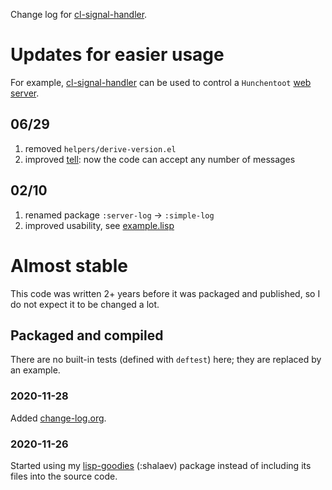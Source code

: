 Change log for [[https://github.com/chalaev/cl-signal-handler][cl-signal-handler]].

* Updates for easier usage
For example, [[https://github.com/chalaev/cl-signal-handler][cl-signal-handler]] can be used to control a =Hunchentoot= [[https://github.com/chalaev/chalaev.com][web server]].

** 06/29
1. removed =helpers/derive-version.el=
2. improved [[file:generated/tell][tell]]: now the code can accept any number of messages

** 02/10
1. renamed package =:server-log= → =:simple-log=
2. improved usability, see [[file:generated/example.lisp][example.lisp]]


* Almost stable
This code was written 2+ years before it was packaged and published, so I do not expect it to be changed a lot.

** Packaged and compiled
There are no built-in tests (defined with =deftest=) here; they are replaced by an example.

*** 2020-11-28
Added [[file:change-log.org][change-log.org]].

*** 2020-11-26
Started using my [[https://github.com/chalaev/lisp-goodies][lisp-goodies]] (:shalaev) package instead of including its files into the source code.
